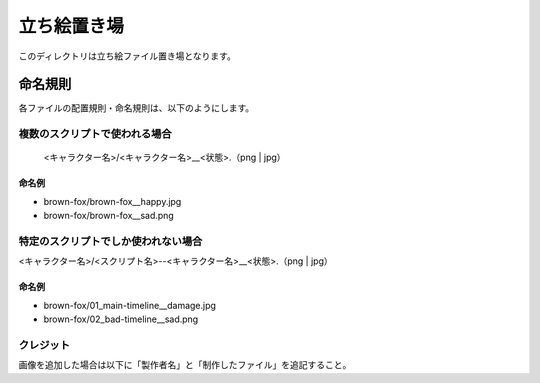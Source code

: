 ###################
立ち絵置き場
###################

このディレクトリは立ち絵ファイル置き場となります。

命名規則
###################

各ファイルの配置規則・命名規則は、以下のようにします。

=================================
複数のスクリプトで使われる場合
=================================

 <キャラクター名>/<キャラクター名>__<状態>.（png | jpg）


命名例
==================

- brown-fox/brown-fox__happy.jpg
- brown-fox/brown-fox__sad.png

====================================
特定のスクリプトでしか使われない場合
====================================

<キャラクター名>/<スクリプト名>--<キャラクター名>__<状態>.（png | jpg）

命名例
==================

- brown-fox/01_main-timeline__damage.jpg
- brown-fox/02_bad-timeline__sad.png

============================
クレジット
============================

画像を追加した場合は以下に「製作者名」と「制作したファイル」を追記すること。
